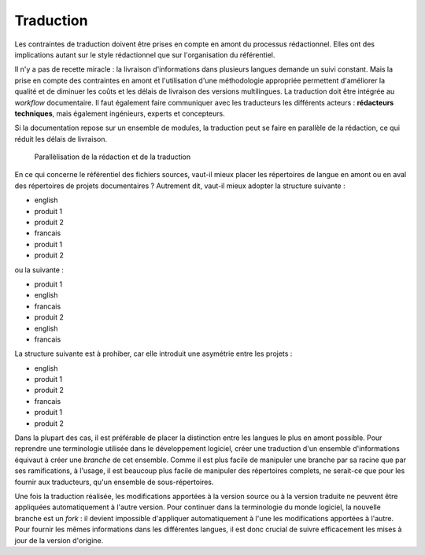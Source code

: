 .. _traduction:

Traduction
==========

Les contraintes de traduction doivent être prises en compte en amont du
processus rédactionnel. Elles ont des implications autant sur le style
rédactionnel que sur l'organisation du référentiel.

Il n'y a pas de recette miracle : la livraison d'informations dans plusieurs
langues demande un suivi constant. Mais la prise en compte des contraintes en
amont et l'utilisation d'une méthodologie appropriée permettent d'améliorer la
qualité et de diminuer les coûts et les délais de livraison des versions
multilingues. La traduction doit être intégrée au *workflow* documentaire. Il
faut également faire communiquer avec les traducteurs les différents acteurs :
**rédacteurs techniques**, mais également ingénieurs, experts et concepteurs.

Si la documentation repose sur un ensemble de modules, la traduction peut se
faire en parallèle de la rédaction, ce qui réduit les délais de livraison.

.. figure:: media/parallelisation-traduction.png

   Parallèlisation de la rédaction et de la traduction

En ce qui concerne le référentiel des fichiers sources, vaut-il mieux placer les
répertoires de langue en amont ou en aval des répertoires de projets
documentaires ? Autrement dit, vaut-il mieux adopter la structure suivante :

-             english
-                  produit 1
-                  produit 2
-             francais
-                  produit 1
-                  produit 2

ou la suivante :

-             produit 1
-                  english
-                  francais
-             produit 2
-                  english
-                  francais

La structure suivante est à prohiber, car elle introduit une asymétrie entre les
projets :

-             english
-                  produit 1
-                  produit 2
-             francais
-                  produit 1
-                  produit 2

Dans la plupart des cas, il est préférable de placer la distinction entre les
langues le plus en amont possible. Pour reprendre une terminologie utilisée dans
le développement logiciel, créer une traduction d'un ensemble d'informations
équivaut à créer une *branche* de cet ensemble. Comme il est plus facile de
manipuler une branche par sa racine que par ses ramifications, à l'usage, il est
beaucoup plus facile de manipuler des répertoires complets, ne serait-ce que
pour les fournir aux traducteurs, qu'un ensemble de sous-répertoires.

Une fois la traduction réalisée, les modifications apportées à la version source
ou à la version traduite ne peuvent être appliquées automatiquement à l'autre
version. Pour continuer dans la terminologie du monde logiciel, la nouvelle
branche est un *fork* : il devient impossible d'appliquer automatiquement à
l'une les modifications apportées à l'autre. Pour fournir les mêmes informations
dans les différentes langues, il est donc crucial de suivre efficacement les
mises à jour de la version d'origine.
